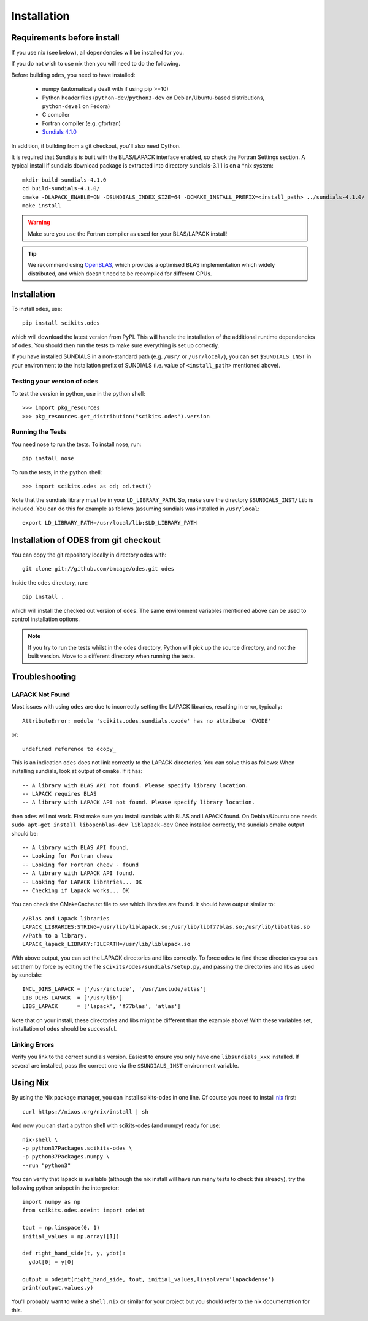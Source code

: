 Installation
============

Requirements before install
---------------------------

If you use nix (see below), all dependencies will be installed for you.

If you do not wish to use nix then you will need to do the following.

Before building ``odes``, you need to have installed:

    * numpy (automatically dealt with if using pip >=10)
    * Python header files (``python-dev``/``python3-dev`` on Debian/Ubuntu-based
      distributions, ``python-devel`` on Fedora)
    * C compiler
    * Fortran compiler (e.g. gfortran)
    * `Sundials 4.1.0 <https://computation.llnl.gov/casc/sundials/download/download.html>`_ 

In addition, if building from a git checkout, you'll also need Cython.

It is required that Sundials is built with the BLAS/LAPACK interface enabled, so check
the Fortran Settings section. A typical install if sundials download package is
extracted into directory sundials-3.1.1 is on a \*nix system::

    mkdir build-sundials-4.1.0
    cd build-sundials-4.1.0/
    cmake -DLAPACK_ENABLE=ON -DSUNDIALS_INDEX_SIZE=64 -DCMAKE_INSTALL_PREFIX=<install_path> ../sundials-4.1.0/
    make install

.. warning::

    Make sure you use the Fortran compiler as used for your BLAS/LAPACK install!

.. tip::

    We recommend using `OpenBLAS <http://www.openblas.net/>`_, which provides a
    optimised BLAS implementation which widely distributed, and which doesn't
    need to be recompiled for different CPUs.

Installation
------------
To install ``odes``, use::

    pip install scikits.odes

which will download the latest version from PyPI. This will handle the installation of the additional runtime dependencies of ``odes``. You should then run the tests to make sure everything is set up correctly.

If you have installed SUNDIALS in a non-standard path (e.g. ``/usr/`` or ``/usr/local/``), you can set ``$SUNDIALS_INST`` in your environment to the installation prefix of SUNDIALS (i.e. value of ``<install_path>`` mentioned above).


Testing your version of ``odes``
................................
To test the version in python, use in the python shell::

    >>> import pkg_resources
    >>> pkg_resources.get_distribution("scikits.odes").version

    
Running the Tests
.................
You need nose to run the tests. To install nose, run::

    pip install nose

To run the tests, in the python shell::

    >>> import scikits.odes as od; od.test()
    
Note that the sundials library must be in your ``LD_LIBRARY_PATH``. So, make sure the directory ``$SUNDIALS_INST/lib`` is included. You can do this for example as follows (assuming sundials was installed in ``/usr/local``::

    export LD_LIBRARY_PATH=/usr/local/lib:$LD_LIBRARY_PATH

Installation of ODES from git checkout
---------------------------------------------
You can copy the git repository locally in directory odes with::

    git clone git://github.com/bmcage/odes.git odes

Inside the ``odes`` directory, run::

    pip install .

which will install the checked out version of ``odes``. The same environment
variables mentioned above can be used to control installation options.

.. note::
    If you try to run the tests whilst in the ``odes`` directory, Python will pick up the source directory, and not the built version. Move to a different directory when running the tests.

Troubleshooting
---------------


LAPACK Not Found
................
Most issues with using ``odes`` are due to incorrectly setting the LAPACK libraries, resulting in error, typically::

    AttributeError: module 'scikits.odes.sundials.cvode' has no attribute 'CVODE'

or::

    undefined reference to dcopy_

This is an indication ``odes`` does not link correctly to the LAPACK directories. You can solve this as follows:
When installing sundials, look at output of cmake. If it has::

  -- A library with BLAS API not found. Please specify library location.
  -- LAPACK requires BLAS
  -- A library with LAPACK API not found. Please specify library location.

then ``odes`` will not work. First make sure you install sundials with BLAS and LAPACK found. On Debian/Ubuntu one needs ``sudo apt-get install libopenblas-dev liblapack-dev``
Once installed correctly, the sundials cmake output should be::

  -- A library with BLAS API found.
  -- Looking for Fortran cheev
  -- Looking for Fortran cheev - found
  -- A library with LAPACK API found.
  -- Looking for LAPACK libraries... OK
  -- Checking if Lapack works... OK

You can check the CMakeCache.txt file to see which libraries are found. It should have output similar to::

  //Blas and Lapack libraries
  LAPACK_LIBRARIES:STRING=/usr/lib/liblapack.so;/usr/lib/libf77blas.so;/usr/lib/libatlas.so
  //Path to a library.
  LAPACK_lapack_LIBRARY:FILEPATH=/usr/lib/liblapack.so

With above output, you can set the LAPACK directories and libs correctly. To force ``odes`` to find these directories you can set them by force by editing the file ``scikits/odes/sundials/setup.py``, and passing the directories and libs as used by sundials::

  INCL_DIRS_LAPACK = ['/usr/include', '/usr/include/atlas']
  LIB_DIRS_LAPACK  = ['/usr/lib']
  LIBS_LAPACK      = ['lapack', 'f77blas', 'atlas']

Note that on your install, these directories and libs might be different than the example above! With these variables set, installation of ``odes`` should be successful.

Linking Errors
..............
Verify you link to the correct sundials version. Easiest to ensure you only have one ``libsundials_xxx`` installed. If several are installed, pass the correct one via the ``$SUNDIALS_INST`` environment variable.

Using Nix
---------

By using the Nix package manager, you can install scikits-odes in one
line. Of course you need to install `nix <https://nixos.org/nix/>`_
first::

  curl https://nixos.org/nix/install | sh

And now you can start a python shell with scikits-odes (and numpy) ready for use::

  nix-shell \  
  -p python37Packages.scikits-odes \  
  -p python37Packages.numpy \  
  --run "python3"

You can verify that lapack is available (although the nix install will have
run many tests to check this already), try the following python snippet in the interpreter::

    import numpy as np
    from scikits.odes.odeint import odeint
    
    tout = np.linspace(0, 1)
    initial_values = np.array([1])
    
    def right_hand_side(t, y, ydot):
      ydot[0] = y[0]
    
    output = odeint(right_hand_side, tout, initial_values,linsolver='lapackdense')
    print(output.values.y)

You'll probably want to write a ``shell.nix`` or similar for your
project but you should refer to the nix documentation for this.

